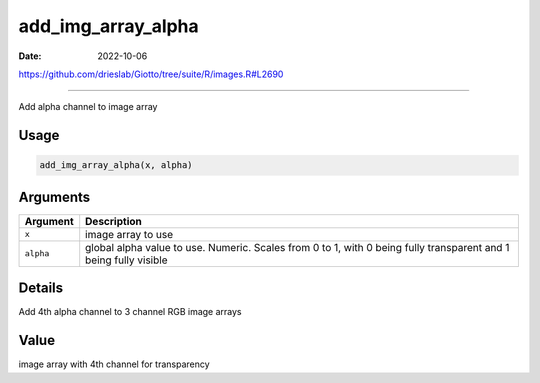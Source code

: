 ===================
add_img_array_alpha
===================

:Date: 2022-10-06

https://github.com/drieslab/Giotto/tree/suite/R/images.R#L2690

===========

Add alpha channel to image array

Usage
=====

.. code:: r

   add_img_array_alpha(x, alpha)

Arguments
=========

+-------------------------------+--------------------------------------+
| Argument                      | Description                          |
+===============================+======================================+
| ``x``                         | image array to use                   |
+-------------------------------+--------------------------------------+
| ``alpha``                     | global alpha value to use. Numeric.  |
|                               | Scales from 0 to 1, with 0 being     |
|                               | fully transparent and 1 being fully  |
|                               | visible                              |
+-------------------------------+--------------------------------------+

Details
=======

Add 4th alpha channel to 3 channel RGB image arrays

Value
=====

image array with 4th channel for transparency
